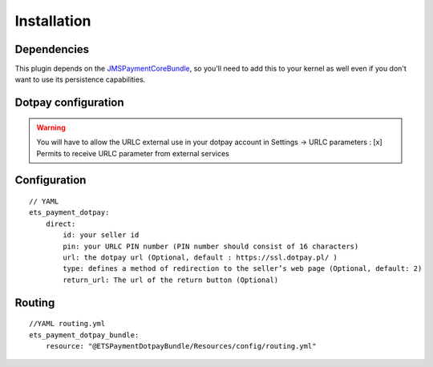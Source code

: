 ============
Installation
============
Dependencies
------------
This plugin depends on the JMSPaymentCoreBundle_, so you'll need to add this to your kernel
as well even if you don't want to use its persistence capabilities.

Dotpay configuration
--------------------

.. warning ::
    You will have to allow the URLC external use in your dotpay account in Settings → URLC parameters :
    [x] Permits to receive URLC parameter from external services


Configuration
-------------
::

    // YAML
    ets_payment_dotpay:
        direct:
            id: your seller id
            pin: your URLC PIN number (PIN number should consist of 16 characters)
            url: the dotpay url (Optional, default : https://ssl.dotpay.pl/ )
            type: defines a method of redirection to the seller’s web page (Optional, default: 2)
            return_url: The url of the return button (Optional)
            
            
            
Routing
-------------
::

    //YAML routing.yml
    ets_payment_dotpay_bundle:
        resource: "@ETSPaymentDotpayBundle/Resources/config/routing.yml"

.. _JMSPaymentCoreBundle: https://github.com/schmittjoh/JMSPaymentCoreBundle/blob/master/Resources/doc/index.rst
